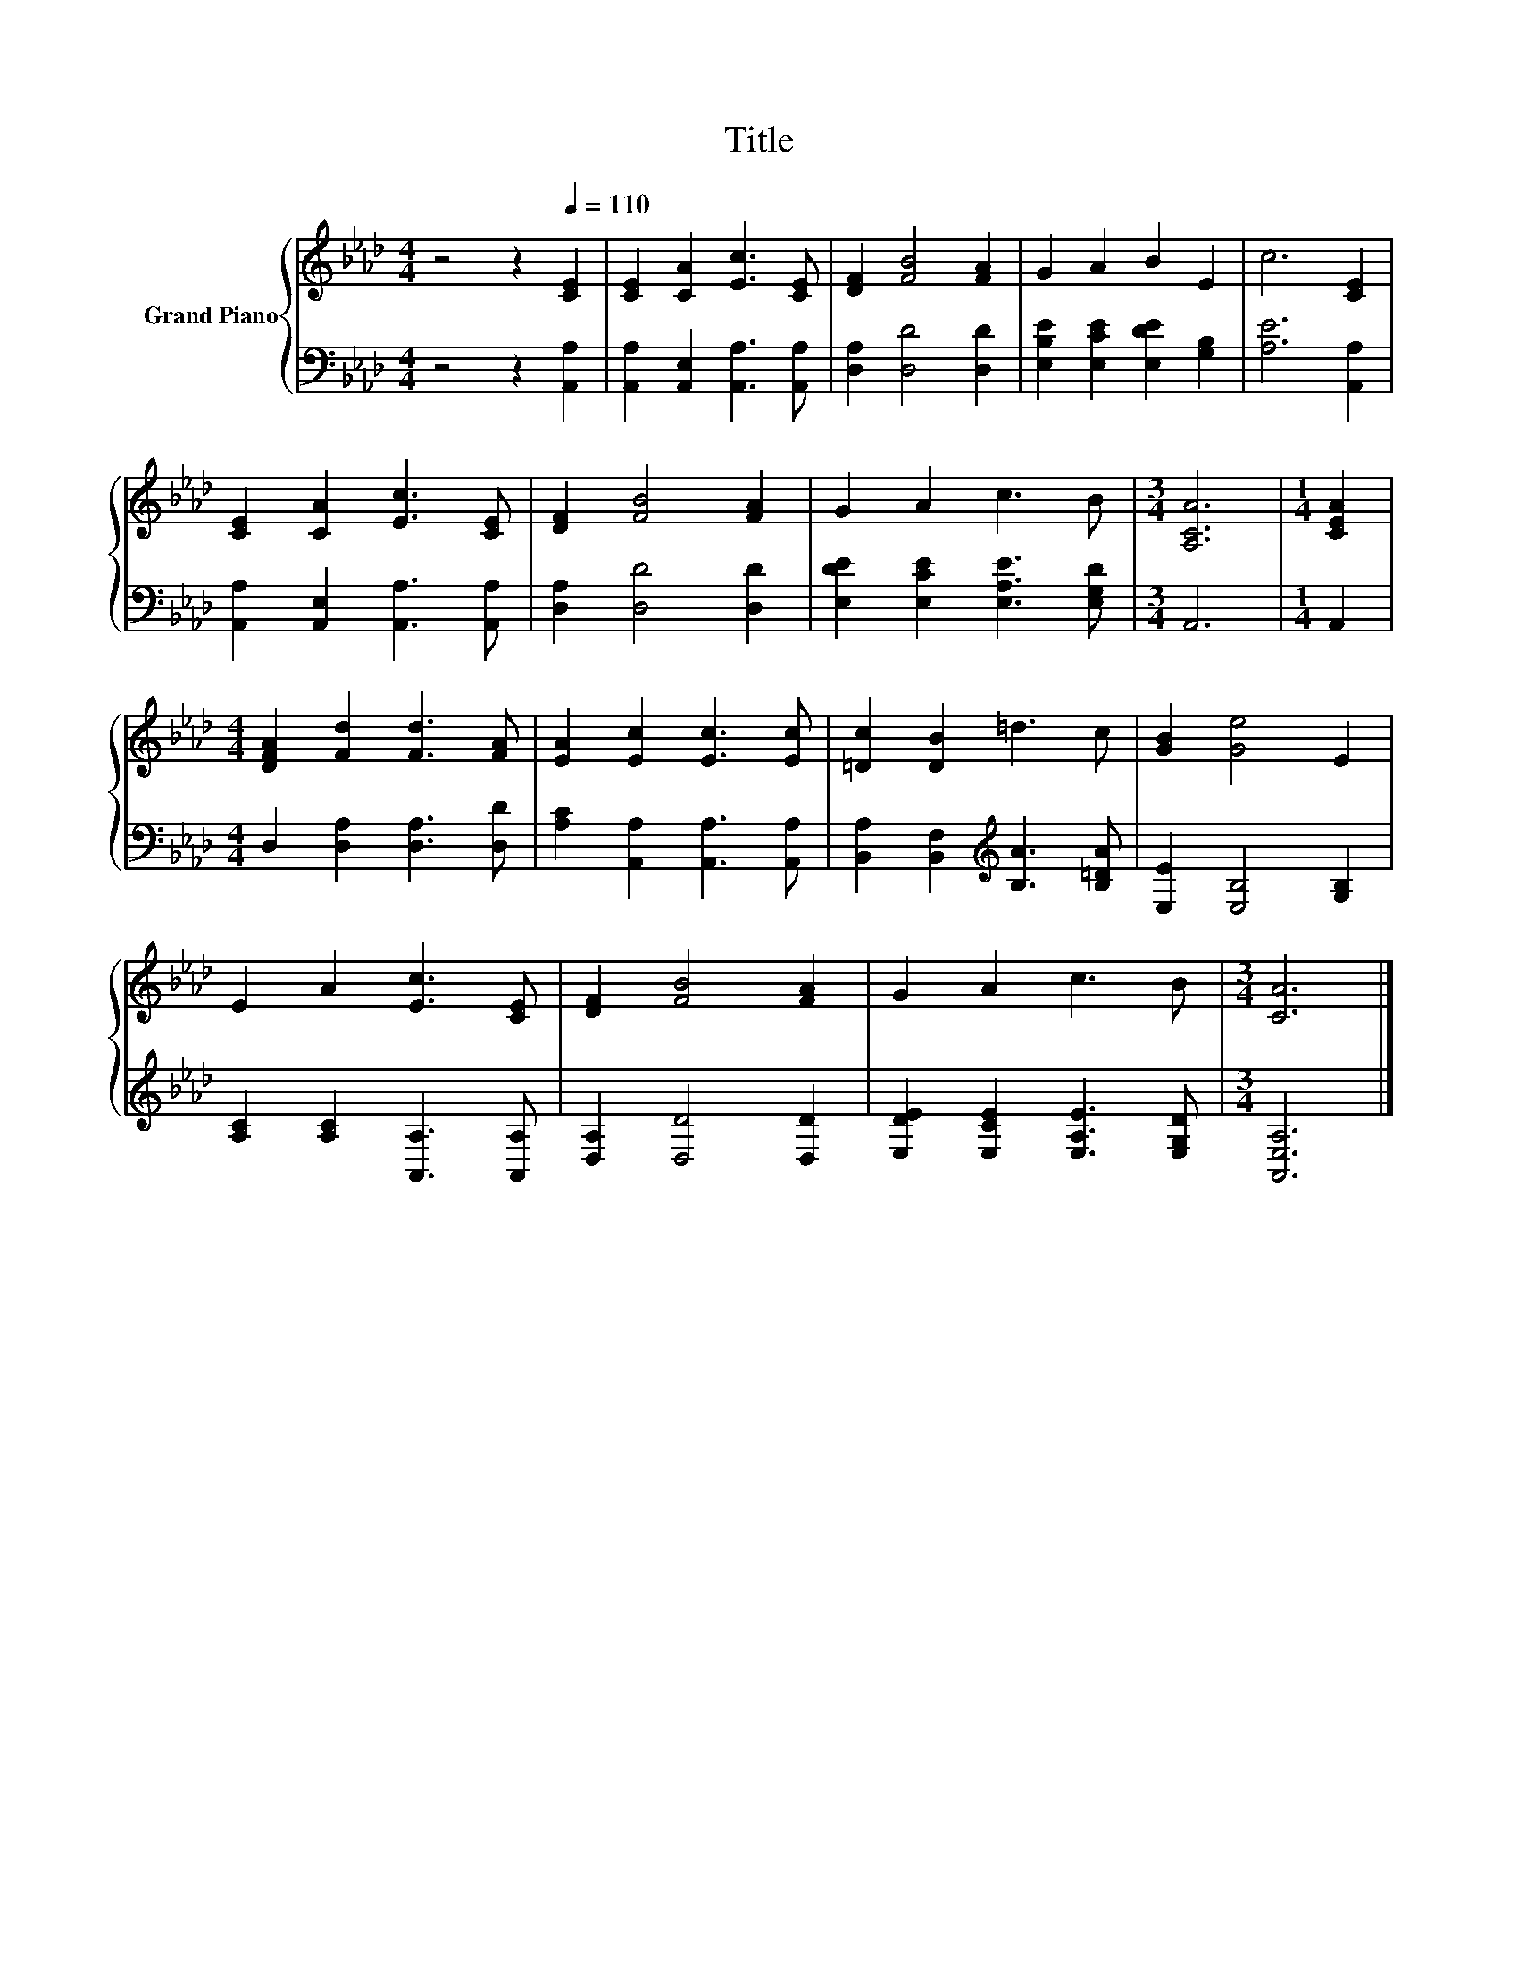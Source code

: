 X:1
T:Title
%%score { 1 | 2 }
L:1/8
M:4/4
K:Ab
V:1 treble nm="Grand Piano"
V:2 bass 
V:1
 z4 z2[Q:1/4=110] [CE]2 | [CE]2 [CA]2 [Ec]3 [CE] | [DF]2 [FB]4 [FA]2 | G2 A2 B2 E2 | c6 [CE]2 | %5
 [CE]2 [CA]2 [Ec]3 [CE] | [DF]2 [FB]4 [FA]2 | G2 A2 c3 B |[M:3/4] [A,CA]6 |[M:1/4] [CEA]2 | %10
[M:4/4] [DFA]2 [Fd]2 [Fd]3 [FA] | [EA]2 [Ec]2 [Ec]3 [Ec] | [=Dc]2 [DB]2 =d3 c | [GB]2 [Ge]4 E2 | %14
 E2 A2 [Ec]3 [CE] | [DF]2 [FB]4 [FA]2 | G2 A2 c3 B |[M:3/4] [CA]6 |] %18
V:2
 z4 z2 [A,,A,]2 | [A,,A,]2 [A,,E,]2 [A,,A,]3 [A,,A,] | [D,A,]2 [D,D]4 [D,D]2 | %3
 [E,B,E]2 [E,CE]2 [E,DE]2 [G,B,]2 | [A,E]6 [A,,A,]2 | [A,,A,]2 [A,,E,]2 [A,,A,]3 [A,,A,] | %6
 [D,A,]2 [D,D]4 [D,D]2 | [E,DE]2 [E,CE]2 [E,A,E]3 [E,G,D] |[M:3/4] A,,6 |[M:1/4] A,,2 | %10
[M:4/4] D,2 [D,A,]2 [D,A,]3 [D,D] | [A,C]2 [A,,A,]2 [A,,A,]3 [A,,A,] | %12
 [B,,A,]2 [B,,F,]2[K:treble] [B,A]3 [B,=DA] | [E,E]2 [E,B,]4 [G,B,]2 | %14
 [A,C]2 [A,C]2 [A,,A,]3 [A,,A,] | [D,A,]2 [D,D]4 [D,D]2 | [E,DE]2 [E,CE]2 [E,A,E]3 [E,G,D] | %17
[M:3/4] [A,,E,A,]6 |] %18


